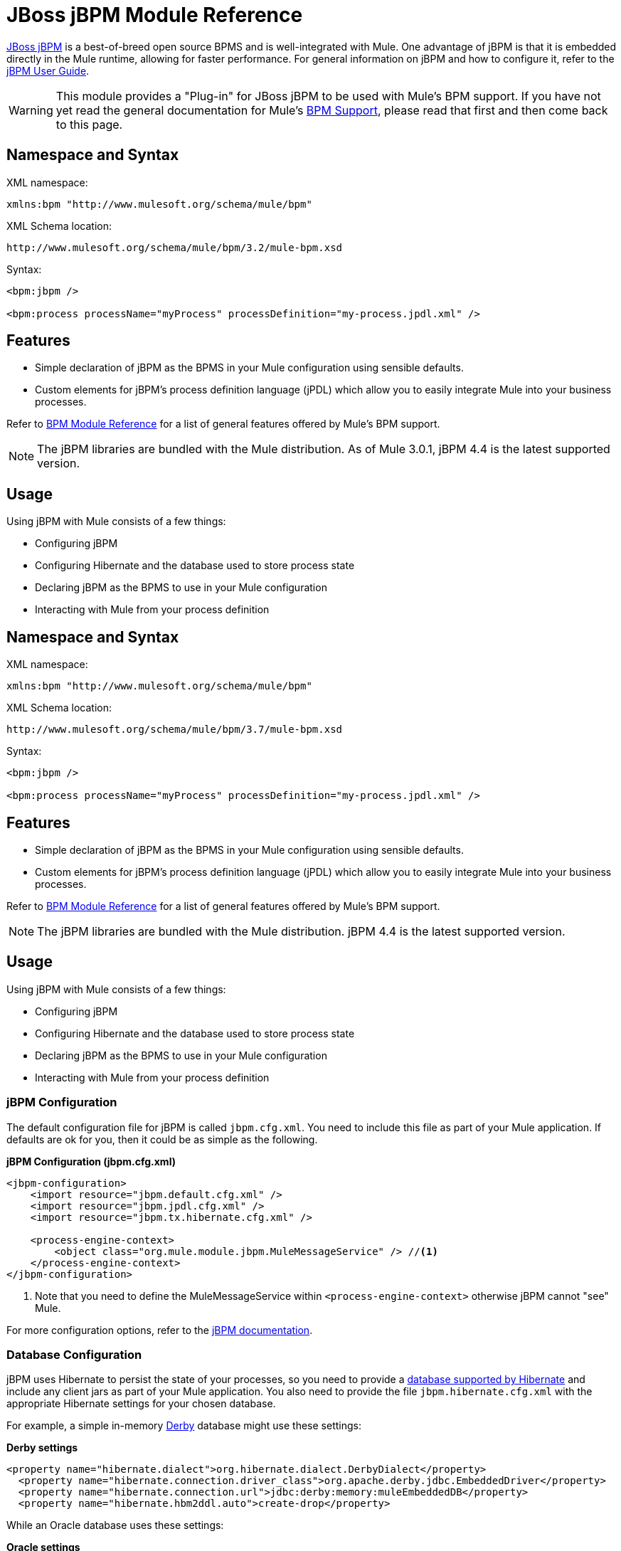 = JBoss jBPM Module Reference
:keywords: mule, esb, studio, jboss, bpms

link:http://www.jboss.org/jbpm[JBoss jBPM] is a best-of-breed open source BPMS and is well-integrated with Mule. One advantage of jBPM is that it is embedded directly in the Mule runtime, allowing for faster performance. For general information on jBPM and how to configure it, refer to the link:http://docs.jboss.org/jbpm/v4/userguide/html_single/[jBPM User Guide].

[WARNING]
This module provides a "Plug-in" for JBoss jBPM to be used with Mule's BPM support. If you have not yet read the general documentation for Mule's link:/mule-user-guide/v/3.6/bpm-module-reference[BPM Support], please read that first and then come back to this page.

== Namespace and Syntax

XML namespace:

[source]
----
xmlns:bpm "http://www.mulesoft.org/schema/mule/bpm"
----

XML Schema location:

[source]
----
http://www.mulesoft.org/schema/mule/bpm/3.2/mule-bpm.xsd
----

Syntax:

[source, xml, linenums]
----
<bpm:jbpm />

<bpm:process processName="myProcess" processDefinition="my-process.jpdl.xml" />
----

== Features

* Simple declaration of jBPM as the BPMS in your Mule configuration using sensible defaults.
* Custom elements for jBPM's process definition language (jPDL) which allow you to easily integrate Mule into your business processes.

Refer to link:/mule-user-guide/v/3.6/bpm-module-reference[BPM Module Reference] for a list of general features offered by Mule's BPM support.

[NOTE]
The jBPM libraries are bundled with the Mule distribution. As of Mule 3.0.1, jBPM 4.4 is the latest supported version.

== Usage

Using jBPM with Mule consists of a few things:

* Configuring jBPM
* Configuring Hibernate and the database used to store process state
* Declaring jBPM as the BPMS to use in your Mule configuration
* Interacting with Mule from your process definition

== Namespace and Syntax

XML namespace:

[source]
----
xmlns:bpm "http://www.mulesoft.org/schema/mule/bpm"
----

XML Schema location:

[source]
----
http://www.mulesoft.org/schema/mule/bpm/3.7/mule-bpm.xsd
----

Syntax:

[source, xml, linenums]
----
<bpm:jbpm />

<bpm:process processName="myProcess" processDefinition="my-process.jpdl.xml" />
----

== Features

* Simple declaration of jBPM as the BPMS in your Mule configuration using sensible defaults.
* Custom elements for jBPM's process definition language (jPDL) which allow you to easily integrate Mule into your business processes.

Refer to link:/mule-user-guide/v/3.6/bpm-module-reference[BPM Module Reference] for a list of general features offered by Mule's BPM support.

[NOTE]
The jBPM libraries are bundled with the Mule distribution. jBPM 4.4 is the latest supported version.

== Usage

Using jBPM with Mule consists of a few things:

* Configuring jBPM
* Configuring Hibernate and the database used to store process state
* Declaring jBPM as the BPMS to use in your Mule configuration
* Interacting with Mule from your process definition

=== jBPM Configuration

The default configuration file for jBPM is called `jbpm.cfg.xml`. You need to include this file as part of your Mule application. If defaults are ok for you, then it could be as simple as the following.

*jBPM Configuration (jbpm.cfg.xml)*

[source, xml, linenums]
----
<jbpm-configuration>
    <import resource="jbpm.default.cfg.xml" />
    <import resource="jbpm.jpdl.cfg.xml" />
    <import resource="jbpm.tx.hibernate.cfg.xml" />

    <process-engine-context>
        <object class="org.mule.module.jbpm.MuleMessageService" /> //<1>
    </process-engine-context>
</jbpm-configuration>
----

<1> Note that you need to define the MuleMessageService within `<process-engine-context>` otherwise jBPM cannot "see" Mule.

For more configuration options, refer to the link:http://docs.jboss.org/jbpm/v3/userguide/configuration.html[jBPM documentation].

=== Database Configuration

jBPM uses Hibernate to persist the state of your processes, so you need to provide a link:http://community.jboss.org/wiki/SupportedDatabases[database supported by Hibernate] and include any client jars as part of your Mule application. You also need to provide the file `jbpm.hibernate.cfg.xml` with the appropriate Hibernate settings for your chosen database.

For example, a simple in-memory link:http://db.apache.org/derby/[Derby] database might use these settings:

*Derby settings*

[source, xml, linenums]
----
<property name="hibernate.dialect">org.hibernate.dialect.DerbyDialect</property>
  <property name="hibernate.connection.driver_class">org.apache.derby.jdbc.EmbeddedDriver</property>
  <property name="hibernate.connection.url">jdbc:derby:memory:muleEmbeddedDB</property>
  <property name="hibernate.hbm2ddl.auto">create-drop</property>
----

While an Oracle database uses these settings:

*Oracle settings*

[source, xml, linenums]
----
<property name="hibernate.dialect">org.hibernate.dialect.OracleDialect</property>
<property name="hibernate.connection.driver_class">oracle.jdbc.driver.OracleDriver</property>
<property name="hibernate.connection.url">jdbc:oracle:thin:user/pass@server:1521:dbname</property>
----

One very important Hibernate setting to pay attention to is `hibernate.hbm2ddl.auto`. If this is set to `create`, Hibernate automatically creates the DB schema for jBPM at startup if it does not yet exist in your database. If it is set to `create-drop`, the schema also deletes at shutdown, which is useful in test environments.

For more configuration options, refer to the link:http://docs.jboss.org/jbpm/v4/userguide/configuration.html[jBPM documentation] and/or link:http://docs.jboss.org/hibernate/core/3.6/reference/en-US/html_single/#configuration-xmlconfig[Hibernate documentation].

=== Mule Configuration

Using jBPM in your Mule configuration is then as simple as including the `<bpm:jbpm>` element. The default configuration file is assumed to be `jbpm.cfg.xml`, otherwise you can specify it with the `configurationResource` attribute.

*Default config*

[source]
----
<bpm:jbpm />
----

*Custom config*

[source]
----
<bpm:jbpm name="jBPM" configurationResource="custom-jbpm-config.cfg.xml"/>
----

=== Process Definition (jPDL)

For lack of a good standard in the BPM community, jBPM has traditionally used its own DSL for process definitions called link:http://docs.jboss.org/jbpm/v4/userguide/html_single/#jpdl[jPDL]. It is very easy to learn, and there is an link:http://docs.jboss.org/jbpm/v4/userguide/html_single/#graphicalprocessdesigner[Eclipse plug-in] called the Graphical Process Designer, which allows you to create your process definitions visually as well.

[WARNING]
In future versions, the preferred definition language will likely be link:http://community.jboss.org/wiki/jBPMBPMN[BPMN 2.0], which is now a widely-accepted standard in the BPM community. Mule currently support BPMN-defined processes through the Activiti BPM Module.

Mule provides two custom elements for jBPM's process definition language (jPDL). You can use these in your process definition along with other link:http://docs.jboss.org/jbpm/v4/userguide/html_single/#jpdl[standard jPDL elements] such as `<state>, <java>, <script>, <decision>` .

[%header,cols="20a,80a"]
|===
|Element |Description
|<mule-send> |Activity which sends a message with the payload *`expr`* to the Mule *endpoint*. If *exchange-pattern* = request-response (the default value), the send blocks and the response message is stored into *var*. If the message is not of *type*, an exception is thrown. *expr* can be a literal value or an link:http://java.sun.com/javaee/5/docs/tutorial/doc/bnahq.html[expression] which references process variables. The only mandatory attributes are *expr* and *endpoint*, the rest are optional.

*Usage*:

[source]
----
<mule-send expr="" endpoint="" exchange-pattern="" var="" type="">
----
|<mule-receive> |Wait state which expects a message to arrive from the Mule *endpoint* and stores it into *var*. If the message is not of *type*, an exception is thrown. `<mule-receive>` can replace `<start>` as the first state of a process and this way you can store the message which initiated the process into a variable. The attributes are all optional.


*Usage*:

[source]
----
<mule-receive var="" endpoint="" type="">
----
|===

== Configuration Examples

*Example Mule Configuration*

[source, xml, linenums]
----
<mule ...cut...
    xmlns:bpm="http://www.mulesoft.org/schema/mule/bpm"
    xsi:schemaLocation="...cut...
       http://www.mulesoft.org/schema/mule/bpm http://www.mulesoft.org/schema/mule/bpm/3.2/mule-bpm.xsd"> //<1>

    <bpm:jbpm name="jbpm" /> //<2>

    <flow name="ToBPMS">
        <composite-source>
            <inbound-endpoint ref="CustomerRequests" /> //<3>
            <inbound-endpoint ref="CreditProfiles" />
        </composite-source>
        <bpm:process processName="LoanBroker" processDefinition="loan-broker-process.jpdl.xml" /> //<4>
    </flow>
    ...cut...
</mule>
----

<1> Import the BPM schema.
<2> Declare jBPM as the BPMS implementation to use.
<3> Incoming messages on these endpoints start/advance the process and are stored as process variables.
<4> The process defined in loan-broker-process.jpdl.xml gets deployed to jBPM at startup.

*Example jPDL Process Definition*

[source, xml, linenums]
----
<process name="LoanBroker" xmlns="http://www.jbpm.org/4.3/jpdl">

    <mule-receive name="incomingCustomerRequest" endpoint="CustomerRequests" type="foo.messages.CustomerQuoteRequest" var="customerRequest">
        <transition to="sendToCreditAgency" />
    </mule-receive> //<1>

    <mule-send name="sendToCreditAgency"
          expr="#{customerRequest.customer}" endpoint="CreditAgency" exchange-pattern="one-way">
        <transition to="sendToBanks" />
    </mule-send> //<2>

    <decision name="sendToBanks"> //<3>
        <transition to="sendToBigBank">
            <condition expr="#{customerRequest.loanAmount >= 20000}" /> //<4>
        </transition>
        <transition to="sendToMediumBank">
            <condition expr="#{customerRequest.loanAmount >= 10000}" />
        </transition>
        ...cut...
    </decision>

    ...cut...
    <end name="loanApproved" />
</process>
----

<1> An incoming message is expected on the endpoint `CustomerRequests` of type `foo.messages.CustomerQuoteRequest` and is stored into the process variable `customerRequest`.
<2> A new message is sent to the endpoint `CreditAgency` whose payload is an expression using the process variable `customerRequest`.
<3> `<decision>` is a standard jPDL element.
<4> The decision logic uses the process variable `customerRequest`.

[source, xml, linenums]
----
<mule ...cut...
  <bpm:jbpm name="jbpm" />

  <model>
    <service name="ToBPMS"> //<1>
        <inbound>
            <inbound-endpoint ref="CustomerRequests" />
            <inbound-endpoint ref="CreditProfiles" />
        </invound>
        <bpm:process processName="LoanBroker" processDefinition="loan-broker-process.jpdl.xml" />
    </service>
    ...cut...
  </model>
</mule>
----
<1> New implementations are recommended to use flows, but Mule 2.x users are more familiar with services.

=== Configuration Reference

== Jbpm

=== Attributes of <jbpm...>

[%header,cols="20a,80a"]
|=========
|Name |Description
|name |An optional name for this BPMS. Refer to this from the "bpms-ref" field of your process in case you have more than one BPMS available.

*Type*: name (no spaces) +
*Required*: No +
*Default*: None
|configurationResource |The configuration file for jBPM, default is "jbpm.cfg.xml" if not specified.

*Type*: string +
*Required*: No +
*Default*: None
|processEngine-ref |A reference to the already-initialized jBPM ProcessEngine. This is useful if you use Spring to configure your jBPM instance. Note that the "configurationResource" attribute is ignored in this case.

*Type*: string +
*Required*: No +
*Default*: None
|=========

No Child Elements of <jbpm...>

== XML Schema

This module uses the schema from the link:/mule-user-guide/v/3.6/bpm-module-reference[BPM Module]; it does not have its own schema.

Import the BPM schema as follows:

[source, xml, linenums]
----
xmlns:bpm="http://www.mulesoft.org/schema/mule/bpm"
xsi:schemaLocation="http://www.mulesoft.org/schema/mule/bpm  http://www.mulesoft.org/schema/mule/bpm/3.6/mule-bpm.xsd"
----

Refer to link:/mule-user-guide/v/3.6/bpm-module-reference[BPM Module Reference] for detailed information on the elements of the BPM schema.

== Maven

If you are using Maven to build your application, use the following groupId and artifactId to include this module as a dependency:

[source, xml, linenums]
----

<dependency>
  <groupId>org.mule.modules</groupId>
  <artifactId>mule-module-jbpm</artifactId>
</dependency>
----

